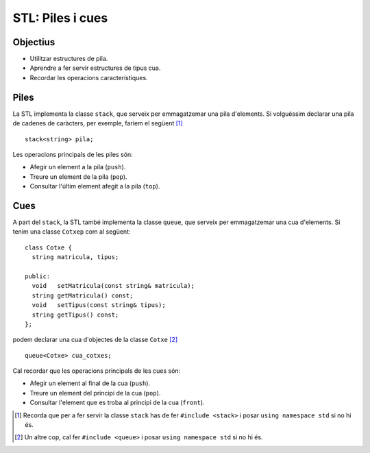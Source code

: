 
=================
STL: Piles i cues
=================

.. tema:: lab.pq

Objectius
=========

- Utilitzar estructures de pila.

- Aprendre a fer servir estructures de tipus cua.

- Recordar les operacions característiques.


Piles
=====

La STL implementa la classe ``stack``, que serveix per emmagatzemar
una pila d'elements. Si volguéssim declarar una pila de
cadenes de caràcters, per exemple, faríem el següent [#f1]_ ::

  stack<string> pila;

Les operacions principals de les piles són:

- Afegir un element a la pila (``push``).

- Treure un element de la pila (``pop``).

- Consultar l'últim element afegit a la pila (``top``).

.. exercici::

   Fes un programa que llegeixi una sequència de missatges com els
   següents en una pila::

      12:36 MeteorWayne Zv: NO.
      12:38 Funkopolis Made-up results will be available immediately
      12:38 ugordan lol
      12:39 mammoth We heard about pH and marsparagus almost immediately
      12:39 djellison Any more questions?
      12:40 mammoth QUESTION: has the MECA team talked about their next sample?
      12:41 Funkopolis Like the back seat of a volkswagen?
      12:41 Zvezdichko QUESTION: Do they plan to look for Cl- again?

   Aquesta seqüència prové d'un *chat* i com es pot veure té una hora,
   un usuari i un text (el text que hi ha després de l'usuari arriba
   fins al final de línia, pots fer servir ``getline`` per obtenir-la).

   Un cop llegida, el programa ha de mostrar els últims 10 missatges:
   primer l'últim, després el penúltim, fins al desè.

Cues
====

A part del ``stack``, la STL també implementa la classe ``queue``, que
serveix per emmagatzemar una cua d'elements. Si tenim una classe
``Cotxep`` com al següent::

  class Cotxe {
    string matricula, tipus;

  public:
    void   setMatricula(const string& matricula);
    string getMatricula() const;
    void   setTipus(const string& tipus);
    string getTipus() const;
  };

podem declarar una cua d'objectes de la classe ``Cotxe`` [#f2]_ ::

  queue<Cotxe> cua_cotxes;

Cal recordar que les operacions principals de les cues són:

- Afegir un element al final de la cua (``push``).

- Treure un element del principi de la cua (``pop``).

- Consultar l'element que es troba al principi de la cua (``front``).

.. exercici::

   Fes un programa que simuli el pas de cotxes per un pas de
   peatge. El programa ha de permetre tres operacions: afegir un cotxe
   al punt de peatge, fer passar un cotxe pel punt de peatge i sortir
   del programa. Utilitzeu la classe ``Cotxe`` (caldrà que implementeu els
   mètodes) i una cua de STL per simular el peatge.


.. [#f1] Recorda que per a fer servir la classe ``stack`` has de fer
   ``#include <stack>`` i posar ``using namespace std`` si no hi és.

.. [#f2] Un altre cop, cal fer ``#include <queue>`` i posar ``using
   namespace std`` si no hi és.

